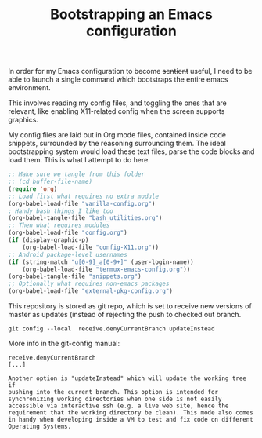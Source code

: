 #+TITLE: Bootstrapping an Emacs configuration

In order for my Emacs configuration to become +sentient+ useful, I
need to be able to launch a single command which bootstraps the entire
emacs environment.

This involves reading my config files, and toggling the ones that are
relevant, like enabling X11-related config when the screen supports
graphics.

My config files are laid out in Org mode files, contained inside code
snippets, surrounded by the reasoning surrounding them.
The ideal bootstrapping system would load these text files, parse the
code blocks and load them. This is what I attempt to do here.

#+BEGIN_SRC emacs-lisp :tangle yes
;; Make sure we tangle from this folder
;; (cd buffer-file-name)
(require 'org)
;; Load first what requires no extra module
(org-babel-load-file "vanilla-config.org")
; Handy bash things I like too
(org-babel-tangle-file "bash_utilities.org")
;; Then what requires modules
(org-babel-load-file "config.org")
(if (display-graphic-p)
    (org-babel-load-file "config-X11.org"))
;; Android package-level usernames
(if (string-match "u[0-9]_a[0-9+]" (user-login-name))
    (org-babel-load-file "termux-emacs-config.org"))
(org-babel-tangle-file "snippets.org")
;; Optionally what requires non-emacs packages
(org-babel-load-file "external-pkg-config.org")
#+END_SRC


This repository is stored as git repo, which is set to receive new
versions of master as updates (instead of rejecting the push to
checked out branch.
#+begin_src shell
git config --local  receive.denyCurrentBranch updateInstead
#+end_src

More info in the git-config manual:

#+CAPTION: man git-config(1)
#+begin_example
       receive.denyCurrentBranch
	   [...]

	   Another option is "updateInstead" which will update the working tree if
	   pushing into the current branch. This option is intended for
	   synchronizing working directories when one side is not easily
	   accessible via interactive ssh (e.g. a live web site, hence the
	   requirement that the working directory be clean). This mode also comes
	   in handy when developing inside a VM to test and fix code on different
	   Operating Systems.
#+end_example
